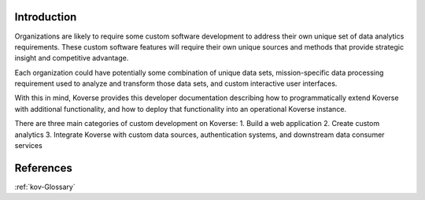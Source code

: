 .. _kov-Introduction:

Introduction
^^^^^^^^^^^^

Organizations are likely to require some custom software development to address their own unique set of data analytics requirements.
These custom software features will require their own unique sources and methods that provide strategic insight and competitive advantage.

Each organization could have potentially some combination of unique data sets, mission-specific data processing requirement used to analyze and transform those data sets, and custom interactive user interfaces.

With this in mind, Koverse provides this developer documentation describing how to programmatically extend Koverse with additional functionality, and how to deploy that functionality into an operational Koverse instance.

There are three main categories of custom development on Koverse:
1. Build a web application
2. Create custom analytics
3. Integrate Koverse with custom data sources, authentication systems, and downstream data consumer services

References
^^^^^^^^^^
:ref:`kov-Glossary`




